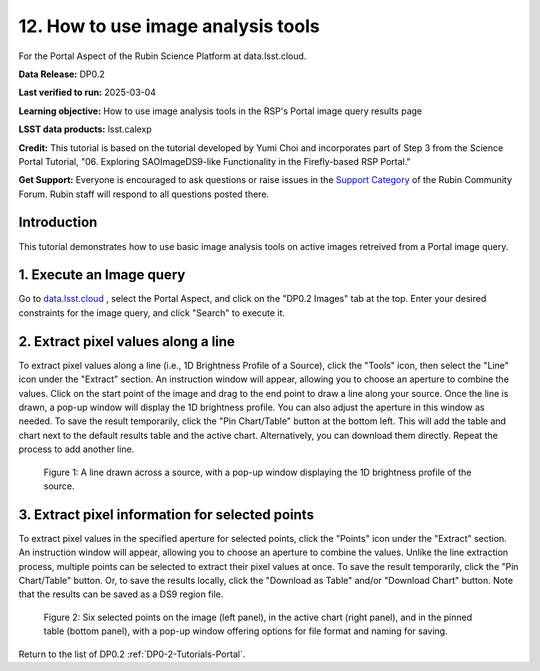 .. Review the README on instructions to contribute.
.. Review the style guide to keep a consistent approach to the documentation.
.. Static objects, such as figures, should be stored in the _static directory. Review the _static/README on instructions to contribute.
.. Do not remove the comments that describe each section. They are included to provide guidance to contributors.
.. Do not remove other content provided in the templates, such as a section. Instead, comment out the content and include comments to explain the situation. For example:
	- If a section within the template is not needed, comment out the section title and label reference. Do not delete the expected section title, reference or related comments provided from the template.
    - If a file cannot include a title (surrounded by ampersands (#)), comment out the title from the template and include a comment explaining why this is implemented (in addition to applying the ``title`` directive).

.. This is the label that can be used for cross referencing this file.
.. Recommended title label format is "Directory Name"-"Title Name" -- Spaces should be replaced by hyphens.
.. _Tutorials-Examples-DP0-2-Portal-howto-query-image:
.. Each section should include a label for cross referencing to a given area.
.. Recommended format for all labels is "Title Name"-"Section Name" -- Spaces should be replaced by hyphens.
.. To reference a label that isn't associated with an reST object such as a title or figure, you must include the link and explicit title using the syntax :ref:`link text <label-name>`.
.. A warning will alert you of identical labels during the linkcheck process.


###################################
12. How to use image analysis tools
###################################

.. This section should provide a brief, top-level description of the page.

For the Portal Aspect of the Rubin Science Platform at data.lsst.cloud.

**Data Release:** DP0.2

**Last verified to run:** 2025-03-04

**Learning objective:** How to use image analysis tools in the RSP's Portal image query results page

**LSST data products:** lsst.calexp

**Credit:** This tutorial is based on the tutorial developed by Yumi Choi and incorporates part of Step 3 from the Science Portal Tutorial, "06. Exploring SAOImageDS9-like Functionality in the Firefly-based RSP Portal."

**Get Support:** Everyone is encouraged to ask questions or raise issues in the `Support Category <https://community.lsst.org/c/support/6>`_ of the Rubin Community Forum. Rubin staff will respond to all questions posted there.


.. _DP0-2-Portal-howto-image-analysis:

Introduction
============

This tutorial demonstrates how to use basic image analysis tools on active images retreived from a Portal image query.

.. _DP0-2-Portal-howto-image-analysis-1:

1. Execute an Image query 
=========================

Go to `data.lsst.cloud <https://data.lsst.cloud>`_ , select the Portal Aspect, and
click on the "DP0.2 Images" tab at the top. Enter your desired constraints for the image query,
and click "Search" to execute it.



.. _DP0-2-Portal-howto-image-analysis-2:
                                        
2. Extract pixel values along a line 
====================================
                                        
To extract pixel values along a line (i.e., 1D Brightness Profile of a Source),
click the "Tools" icon, then select the "Line" icon under the "Extract" section.
An instruction window will appear, allowing you to choose an aperture to combine the values.
Click on the start point of the image and drag to the end point to draw a line along your source.
Once the line is drawn, a pop-up window will display the 1D brightness profile.
You can also adjust the aperture in this window as needed. To save the result temporarily,
click the "Pin Chart/Table" button at the bottom left. This will add the table and chart
next to the default results table and the active chart. Alternatively, you can download
them directly. Repeat the process to add another line.

.. figure:: /_static/portal_tut06_step03a.png
    :width: 500
    :name: portal_howto_image_analysis-1
    :alt: A screenshot displaying a line drawn across a source, accompanied by a pop-up window showing the source's 1D brightness profile along that line. 

    Figure 1: A line drawn across a source, with a pop-up window displaying the 1D brightness profile of the source.



.. _DP0-2-Portal-howto-image-analysis-3:
                                        
3. Extract pixel information for selected points 
================================================
  
To extract pixel values in the specified aperture for selected points, click the "Points" icon under the "Extract" section. 
An instruction window will appear, allowing you to choose an aperture to combine the values. Unlike the line extraction process,
multiple points can be selected to extract their pixel values at once. To save the result temporarily,
click the "Pin Chart/Table" button. Or, to save the results locally, click the "Download as Table" and/or
"Download Chart" button. Note that the results can be saved as a DS9 region file. 

.. figure:: /_static/portal_tut06_step03b.png
    :name: portal_howto_image_analysis-2
    :alt: A screenshot displaying six selected points on the image (left panel), in the active chart (right panel), and in the pinned table (bottom panel), with a pop-up window offering options for file format and naming for saving.

    Figure 2: Six selected points on the image (left panel), in the active chart (right panel), and in the pinned table (bottom panel), with a pop-up window offering options for file format and naming for saving.


Return to the list of DP0.2 :ref:`DP0-2-Tutorials-Portal`.
